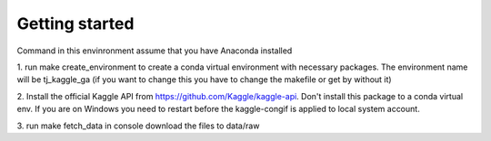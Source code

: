 Getting started
===============

Command in this envinronment assume that you have Anaconda installed

1.
run make create_environment to create a conda virtual environment with necessary packages. 
The environment name will be tj_kaggle_ga (if you want to change this you have to change the
makefile or get by without it)

2.
Install the official Kaggle API from https://github.com/Kaggle/kaggle-api. Don't install this 
package to a conda virtual env. If you are on Windows you need to restart before the kaggle-congif
is applied to local system account.

3.
run make fetch_data in console download the files to data/raw

